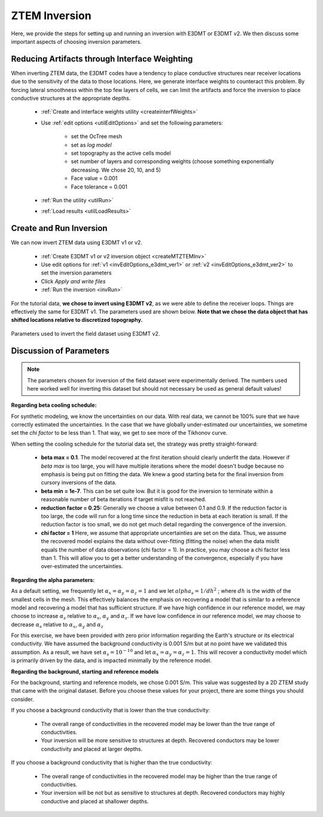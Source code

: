 .. _comprehensive_workflow_ztem_6:


ZTEM Inversion
==============

Here, we provide the steps for setting up and running an inversion with E3DMT or E3DMT v2. We then discuss some important aspects of choosing inversion parameters.


Reducing Artifacts through Interface Weighting
----------------------------------------------

When inverting ZTEM data, the E3DMT codes have a tendency to place conductive structures near receiver locations due to the sensitivity of the data to those locations. Here, we generate interface weights to counteract this problem. By forcing lateral smoothness within the top few layers of cells, we can limit the artifacts and force the inversion to place conductive structures at the appropriate depths.

    - :ref:`Create and interface weights utility <createinterfWeights>`
    - Use :ref:`edit options <utilEditOptions>` and set the following parameters:

        - set the OcTree mesh
        - set as *log model*
        - set topography as the active cells model
        - set number of layers and corresponding weights (choose something exponentially decreasing. We chose 20, 10, and 5)
        - Face value = 0.001
        - Face tolerance = 0.001

    - :ref:`Run the utility <utilRun>`
    - :ref:`Load results <utilLoadResults>`



Create and Run Inversion
------------------------

We can now invert ZTEM data using E3DMT v1 or v2. 

    - :ref:`Create E3DMT v1 or v2 inversion object <createMTZTEMInv>`
    - Use edit options for :ref:`v1 <invEditOptions_e3dmt_ver1>` or :ref:`v2 <invEditOptions_e3dmt_ver2>` to set the inversion parameters
    - Click *Apply and write files*
    - :ref:`Run the inversion <invRun>`

For the tutorial data, **we chose to invert using E3DMT v2**, as we were able to define the receiver loops. Things are effectively the same for E3DMT v1. The parameters used are shown below. **Note that we chose the data object that has shifted locations relative to discretized topography.**

.. figure:: images/inversion_edit_options.png
    :align: center
    :width: 700

    Parameters used to invert the field dataset using E3DMT v2.


Discussion of Parameters
------------------------

.. note:: The parameters chosen for inversion of the field dataset were experimentally derived. The numbers used here worked well for inverting this dataset but should not necessary be used as general default values!

**Regarding beta cooling schedule:**

For synthetic modeling, we know the uncertainties on our data. With real data, we cannot be 100% sure that we have correctly estimated the uncertainties. In the case that we have globally under-estimated our uncertainties, we sometime set the *chi factor* to be less than 1. That way, we get to see more of the Tikhonov curve.

When setting the cooling schedule for the tutorial data set, the strategy was pretty straight-forward:

    - **beta max = 0.1**. The model recovered at the first iteration should clearly underfit the data. However if *beta max* is too large, you will have multiple iterations where the model doesn't budge because no emphasis is being put on fitting the data. We knew a good starting beta for the final inversion from cursory inversions of the data.
    - **beta min = 1e-7**. This can be set quite low. But it is good for the inversion to terminate within a reasonable number of beta iterations if target misfit is not reached.
    - **reduction factor = 0.25:** Generally we choose a value between 0.1 and 0.9. If the reduction factor is too large, the code will run for a long time since the reduction in beta at each iteration is small. If the reduction factor is too small, we do not get much detail regarding the convergence of the inversion.
    - **chi factor = 1** Here, we assume that appropriate uncertainties are set on the data. Thus, we assume the recovered model explains the data without over-fitting (fitting the noise) when the data misfit equals the number of data observations (chi factor = 1). In practice, you may choose a chi factor less than 1. This will allow you to get a better understanding of the convergence, especially if you have over-estimated the uncertainties.

**Regarding the alpha parameters:**

As a default setting, we frequently let :math:`\alpha_x = \alpha_y = \alpha_z = 1` and we let :math:`alpha_s = 1/dh^2` ; where :math:`dh` is the width of the smallest cells in the mesh. This effectively balances the emphasis on recovering a model that is similar to a reference model and recovering a model that has sufficient structure. If we have high confidence in our reference model, we may choose to increase :math:`\alpha_s` relative to :math:`\alpha_x`, :math:`\alpha_y` and :math:`\alpha_z`. If we have low confidence in our reference model, we may choose to decrease :math:`\alpha_s` relative to :math:`\alpha_x`, :math:`\alpha_y` and :math:`\alpha_z`

For this exercise, we have been provided with zero prior information regarding the Earth's structure or its electrical conductivity. We have assumed the background conductivity is 0.001 S/m but at no point have we validated this assumption. As a result, we have set :math:`\alpha_s = 10^{-10}` and let :math:`\alpha_x = \alpha_y = \alpha_z = 1`. This will recover a conductivity model which is primarily driven by the data, and is impacted minimally by the reference model.

**Regarding the background, starting and reference models**

For the background, starting and reference models, we chose 0.001 S/m. This value was suggested by a 2D ZTEM study that came with the original dataset. Before you choose these values for your project, there are some things you should consider.

If you choose a background conductivity that is lower than the true conductivity:

    - The overall range of conductivities in the recovered model may be lower than the true range of conductivities.
    - Your inversion will be more sensitive to structures at depth. Recovered conductors may be lower conductivity and placed at larger depths.

If you choose a background conductivity that is higher than the true conductivity:

    - The overall range of conductivities in the recovered model may be higher than the true range of conductivities.
    - Your inversion will be not but as sensitive to structures at depth. Recovered conductors may highly conductive and placed at shallower depths.

